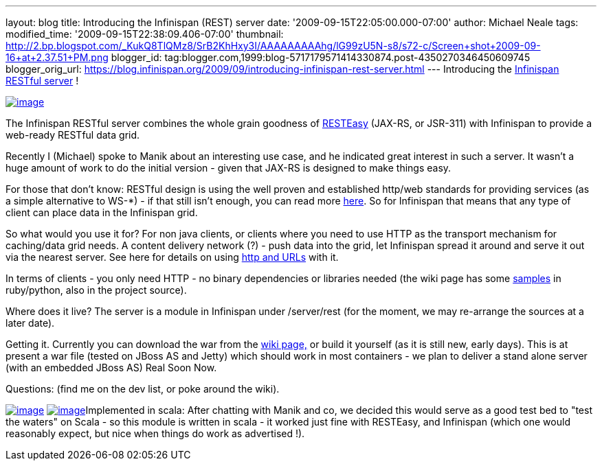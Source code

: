 ---
layout: blog
title: Introducing the Infinispan (REST) server
date: '2009-09-15T22:05:00.000-07:00'
author: Michael Neale
tags: 
modified_time: '2009-09-15T22:38:09.406-07:00'
thumbnail: http://2.bp.blogspot.com/_KukQ8TlQMz8/SrB2KhHxy3I/AAAAAAAAAhg/lG99zU5N-s8/s72-c/Screen+shot+2009-09-16+at+2.37.51+PM.png
blogger_id: tag:blogger.com,1999:blog-5717179571414330874.post-4350270346450609745
blogger_orig_url: https://blog.infinispan.org/2009/09/introducing-infinispan-rest-server.html
---
Introducing the
http://www.jboss.org/community/wiki/InfinispanRESTserver[Infinispan
RESTful server] !

http://2.bp.blogspot.com/_KukQ8TlQMz8/SrB2KhHxy3I/AAAAAAAAAhg/lG99zU5N-s8/s1600-h/Screen+shot+2009-09-16+at+2.37.51+PM.png[image:http://2.bp.blogspot.com/_KukQ8TlQMz8/SrB2KhHxy3I/AAAAAAAAAhg/lG99zU5N-s8/s400/Screen+shot+2009-09-16+at+2.37.51+PM.png[image]]

The Infinispan RESTful server combines the whole grain goodness of
http://www.jboss.org/resteasy/[RESTEasy] (JAX-RS, or JSR-311) with
Infinispan to provide a web-ready RESTful data grid.



Recently I (Michael) spoke to Manik about an interesting use case, and
he indicated great interest in such a server. It wasn't a huge amount of
work to do the initial version - given that JAX-RS is designed to make
things easy.



For those that don't know: RESTful design is using the well proven and
established http/web standards for providing services (as a simple
alternative to WS-*) - if that still isn't enough, you can read more
http://en.wikipedia.org/wiki/Representational_State_Transfer[here]. So
for Infinispan that means that any type of client can place data in the
Infinispan grid.

So what would you use it for?
For non java clients, or clients where you need to use HTTP as the
transport mechanism for caching/data grid needs. A content delivery
network (?) - push data into the grid, let Infinispan spread it around
and serve it out via the nearest server. See here for details on using
http://www.jboss.org/community/wiki/AccessingdatainInfinispanviaRESTfulinterface[http
and URLs] with it.

In terms of clients - you only need HTTP - no binary dependencies or
libraries needed (the wiki page has some
http://www.jboss.org/community/wiki/InfinispanRESTserver[samples] in
ruby/python, also in the project source).

Where does it live?
The server is a module in Infinispan under /server/rest (for the moment,
we may re-arrange the sources at a later date).

Getting it.
Currently you can download the war from the
http://www.jboss.org/community/wiki/InfinispanRESTserver[wiki page,] or
build it yourself (as it is still new, early days). This is at present a
war file (tested on JBoss AS and Jetty) which should work in most
containers - we plan to deliver a stand alone server (with an embedded
JBoss AS) Real Soon Now.

Questions: (find me on the dev list, or poke around the wiki).

http://4.bp.blogspot.com/_KukQ8TlQMz8/SrB46z6O6AI/AAAAAAAAAho/oFV6rUOZ7Ak/s1600-h/Picture+2.png[image:http://4.bp.blogspot.com/_KukQ8TlQMz8/SrB46z6O6AI/AAAAAAAAAho/oFV6rUOZ7Ak/s400/Picture+2.png[image]]
http://2.bp.blogspot.com/_KukQ8TlQMz8/SrB5D7j0a5I/AAAAAAAAAhw/GVkHgiPakIA/s1600-h/Picture+3.png[image:http://2.bp.blogspot.com/_KukQ8TlQMz8/SrB5D7j0a5I/AAAAAAAAAhw/GVkHgiPakIA/s400/Picture+3.png[image]]Implemented
in scala: After chatting with Manik and co, we decided this would serve
as a good test bed to "test the waters" on Scala - so this module is
written in scala - it worked just fine with RESTEasy, and Infinispan
(which one would reasonably expect, but nice when things do work as
advertised !).



